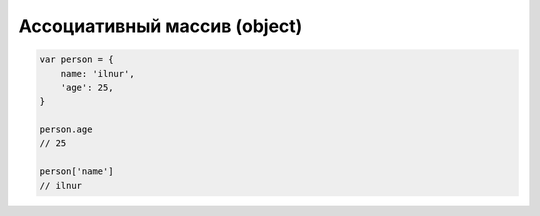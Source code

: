 Ассоциативный массив (object)
=============================

.. code-block:: js

    var person = {
        name: 'ilnur',
        'age': 25,
    }

    person.age
    // 25

    person['name']
    // ilnur